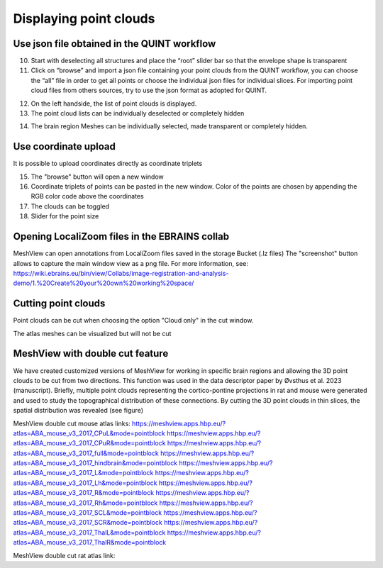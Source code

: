 **Displaying point clouds**
------------------------------
Use json file obtained in the QUINT workflow
^^^^^^^^^^^^^^^^^^^^^^^^^^^^^^^^^^^^^^^^^^^^^^


.. image:: 483026fbdc47496f8b140360f8bcbb0c/media/image9.png
   :width: 6.3in
   :height: 3.24861in
   
   
(10) Start with deselecting all structures and place the “root” slider
     bar so that the envelope shape is transparent
(11) Click on “browse” and import a json file containing your point
     clouds from the QUINT workflow, you can choose the “all” file in
     order to get all points or choose the individual json files for
     individual slices. For importing point cloud files from others
     sources, try to use the json format as adopted for QUINT.
     
.. image:: 483026fbdc47496f8b140360f8bcbb0c/media/image10.png
   :width: 3.48472in
   :height: 3.00556in

.. image:: 483026fbdc47496f8b140360f8bcbb0c/media/image11.png
   :width: 6.3in
   :height: 2.97639in
   
(12) On the left handside, the list of point clouds is displayed.
(13) The point cloud lists can be individually deselected or completely
     hidden
     
.. image:: 483026fbdc47496f8b140360f8bcbb0c/media/image12.png
   :width: 6.3in
   :height: 3.16528in
   
(14) The brain region Meshes can be individually selected, made
     transparent or completely hidden.
   
Use coordinate upload
^^^^^^^^^^^^^^^^^^^^^^^^^^^^^^^^^^^^^^^^^^^^^^

It is possible to upload coordinates directly as coordinate triplets

.. image:: 483026fbdc47496f8b140360f8bcbb0c/media/image13.png
   :width: 6.3in
   :height: 3.16528in

(15) The "browse" button will open a new window
(16) Coordinate triplets of points can be pasted in the new window. Color of the points are chosen by appending the RGB color code above the coordinates
(17) The clouds can be toggled
(18) Slider for the point size

Opening LocaliZoom files in the EBRAINS collab
^^^^^^^^^^^^^^^^^^^^^^^^^^^^^^^^^^^^^^^^^^^^^^
MeshView can open annotations from LocaliZoom files saved in the storage Bucket (.lz files) 
The "screenshot" button allows to capture the main window view as a png file.
For more information, see:  https://wiki.ebrains.eu/bin/view/Collabs/image-registration-and-analysis-demo/1.%20Create%20your%20own%20working%20space/

.. image:: 483026fbdc47496f8b140360f8bcbb0c/media/image19.png
   :width: 6.3in
   :height: 3.16528in


Cutting point clouds
^^^^^^^^^^^^^^^^^^^^^^^^^^^^^^^^^^^^^^^^^^^^^^
Point clouds can be cut when choosing the option "Cloud only" in the cut window.

.. image:: 483026fbdc47496f8b140360f8bcbb0c/media/image17.png
   :width: 6.3in
   :height: 3.16528in
   
   
The atlas meshes can be visualized but will not be cut  

.. image:: 483026fbdc47496f8b140360f8bcbb0c/media/image18.png
   :width: 6.3in
   :height: 3.16528in
   
MeshView with double cut feature
^^^^^^^^^^^^^^^^^^^^^^^^^^^^^^^^^^^^^^^^^^^^^^
We have created customized versions of MeshView for working in specific brain regions and allowing the 3D point clouds to be cut from two directions. This function was used in the data descriptor paper by Øvsthus et al. 2023 (manuscript). Briefly, multiple point clouds representing the cortico-pontine projections in rat and mouse were generated and used to study the topographical distribution of these connections. By cutting the 3D point clouds in thin slices, the spatial distribution was revealed (see figure)

MeshView double cut mouse atlas links:
https://meshview.apps.hbp.eu/?atlas=ABA_mouse_v3_2017_CPuL&mode=pointblock
https://meshview.apps.hbp.eu/?atlas=ABA_mouse_v3_2017_CPuR&mode=pointblock
https://meshview.apps.hbp.eu/?atlas=ABA_mouse_v3_2017_full&mode=pointblock
https://meshview.apps.hbp.eu/?atlas=ABA_mouse_v3_2017_hindbrain&mode=pointblock
https://meshview.apps.hbp.eu/?atlas=ABA_mouse_v3_2017_L&mode=pointblock
https://meshview.apps.hbp.eu/?atlas=ABA_mouse_v3_2017_Lh&mode=pointblock
https://meshview.apps.hbp.eu/?atlas=ABA_mouse_v3_2017_R&mode=pointblock
https://meshview.apps.hbp.eu/?atlas=ABA_mouse_v3_2017_Rh&mode=pointblock
https://meshview.apps.hbp.eu/?atlas=ABA_mouse_v3_2017_SCL&mode=pointblock
https://meshview.apps.hbp.eu/?atlas=ABA_mouse_v3_2017_SCR&mode=pointblock
https://meshview.apps.hbp.eu/?atlas=ABA_mouse_v3_2017_ThalL&mode=pointblock
https://meshview.apps.hbp.eu/?atlas=ABA_mouse_v3_2017_ThalR&mode=pointblock

MeshView double cut rat atlas link:



